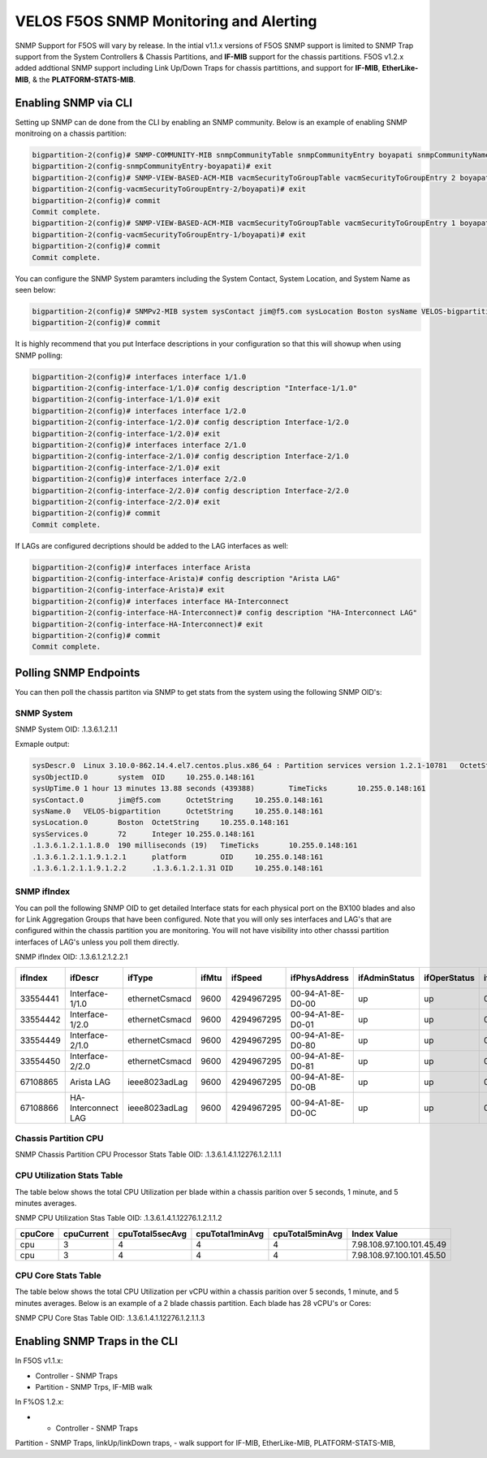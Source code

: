 =======================================
VELOS F5OS SNMP Monitoring and Alerting
=======================================

SNMP Support for F5OS will vary by release. In the intial v1.1.x versions of F5OS SNMP support is limited to SNMP Trap support from the System Controllers & Chassis Partitions, and **IF-MIB** support for the chassis partitions. F5OS v1.2.x added addtional SNMP support including Link Up/Down Traps for chassis partittions, and support for  **IF-MIB**, **EtherLike-MIB**, & the **PLATFORM-STATS-MIB**.


Enabling SNMP via CLI
=============================

Setting up SNMP can de done from the CLI by enabling an SNMP community. Below is an example of enabling SNMP monitroing on a chassis partition:

.. code-block:: bash

    bigpartition-2(config)# SNMP-COMMUNITY-MIB snmpCommunityTable snmpCommunityEntry boyapati snmpCommunityName boyapati snmpCommunitySecurityName boyapati
    bigpartition-2(config-snmpCommunityEntry-boyapati)# exit
    bigpartition-2(config)# SNMP-VIEW-BASED-ACM-MIB vacmSecurityToGroupTable vacmSecurityToGroupEntry 2 boyapati vacmGroupName read-access
    bigpartition-2(config-vacmSecurityToGroupEntry-2/boyapati)# exit
    bigpartition-2(config)# commit 
    Commit complete.
    bigpartition-2(config)# SNMP-VIEW-BASED-ACM-MIB vacmSecurityToGroupTable vacmSecurityToGroupEntry 1 boyapati vacmGroupName read-access
    bigpartition-2(config-vacmSecurityToGroupEntry-1/boyapati)# exit
    bigpartition-2(config)# commit 
    Commit complete.

You can configure the SNMP System paramters including the System Contact, System Location, and System Name as seen below:

.. code-block:: bash

    bigpartition-2(config)# SNMPv2-MIB system sysContact jim@f5.com sysLocation Boston sysName VELOS-bigpartition
    bigpartition-2(config)# commit



It is highly recommend that you put Interface descriptions in your configuration so that this will showup when using SNMP polling:

.. code-block:: bash

    bigpartition-2(config)# interfaces interface 1/1.0
    bigpartition-2(config-interface-1/1.0)# config description "Interface-1/1.0"
    bigpartition-2(config-interface-1/1.0)# exit                              
    bigpartition-2(config)# interfaces interface 1/2.0        
    bigpartition-2(config-interface-1/2.0)# config description Interface-1/2.0
    bigpartition-2(config-interface-1/2.0)# exit                              
    bigpartition-2(config)# interfaces interface 2/1.0        
    bigpartition-2(config-interface-2/1.0)# config description Interface-2/1.0
    bigpartition-2(config-interface-2/1.0)# exit
    bigpartition-2(config)# interfaces interface 2/2.0        
    bigpartition-2(config-interface-2/2.0)# config description Interface-2/2.0
    bigpartition-2(config-interface-2/2.0)# exit
    bigpartition-2(config)# commit
    Commit complete.


If LAGs are configured decriptions should be added to the LAG interfaces as well:

.. code-block:: bash

    bigpartition-2(config)# interfaces interface Arista 
    bigpartition-2(config-interface-Arista)# config description "Arista LAG"
    bigpartition-2(config-interface-Arista)# exit
    bigpartition-2(config)# interfaces interface HA-Interconnect 
    bigpartition-2(config-interface-HA-Interconnect)# config description "HA-Interconnect LAG"
    bigpartition-2(config-interface-HA-Interconnect)# exit
    bigpartition-2(config)# commit
    Commit complete.


Polling SNMP Endpoints
=====================


You can then poll the chassis partiton via SNMP to get stats from the system using the following SNMP OID's:

-----------
SNMP System
-----------

SNMP System OID: .1.3.6.1.2.1.1

Exmaple output:

.. code-block:: bash

    sysDescr.0	Linux 3.10.0-862.14.4.el7.centos.plus.x86_64 : Partition services version 1.2.1-10781	OctetString	10.255.0.148:161
    sysObjectID.0	system	OID	10.255.0.148:161
    sysUpTime.0	1 hour 13 minutes 13.88 seconds (439388)	TimeTicks	10.255.0.148:161
    sysContact.0	jim@f5.com	OctetString	10.255.0.148:161
    sysName.0	VELOS-bigpartition	OctetString	10.255.0.148:161
    sysLocation.0	Boston	OctetString	10.255.0.148:161
    sysServices.0	72	Integer	10.255.0.148:161
    .1.3.6.1.2.1.1.8.0	190 milliseconds (19)	TimeTicks	10.255.0.148:161
    .1.3.6.1.2.1.1.9.1.2.1	platform	OID	10.255.0.148:161
    .1.3.6.1.2.1.1.9.1.2.2	.1.3.6.1.2.1.31	OID	10.255.0.148:161

------------
SNMP ifIndex
------------

You can poll the following SNMP OID to get detailed Interface stats for each physical port on the BX100 blades and also for Link Aggregation Groups that have been configured. Note that you will only ses interfaces and LAG's that are configured within the chassis partition you are monitoring. You will not have visibility into other chasssi partition interfaces of LAG's unless you poll them directly.

SNMP ifIndex OID: .1.3.6.1.2.1.2.2.1


+-------------+---------------------+----------------+-----------+-------------+--------------------+-------------------+------------------+------------------+----------------+-------------------+--------------------+------------------+----------------+-----------------------+-----------------+--------------------+---------------------+-------------------+-----------------+---------------+----------------+-----------------+
| **ifIndex** | **ifDescr**         | **ifType**     | **ifMtu** | **ifSpeed** | **ifPhysAddress**  | **ifAdminStatus** | **ifOperStatus** | **ifLastChange** | **ifInOctets** | **ifInUcastPkts** | **ifInNUcastPkts** | **ifInDiscards** | **ifInErrors** | **ifInUnknownProtos** | **ifOutOctets** | **ifOutUcastPkts** | **ifOutNUcastPkts** | **ifOutDiscards** | **ifOutErrors** | **ifOutQLen** | **ifSpecific** | **Index Value** |
+=============+=====================+================+===========+=============+====================+===================+==================+==================+================+===================+====================+==================+================+=======================+=================+====================+=====================+===================+=================+===============+================+=================+
| 33554441    | Interface-1/1.0     | ethernetCsmacd | 9600      | 4294967295  | 00-94-A1-8E-D0-00  | up                | up               | 0                | 0              | 0                 | 0                  | 33554441         |                |                       |                 |                    |                     |                   |                 |               |                |                 |
+-------------+---------------------+----------------+-----------+-------------+--------------------+-------------------+------------------+------------------+----------------+-------------------+--------------------+------------------+----------------+-----------------------+-----------------+--------------------+---------------------+-------------------+-----------------+---------------+----------------+-----------------+
| 33554442    | Interface-1/2.0     | ethernetCsmacd | 9600      | 4294967295  | 00-94-A1-8E-D0-01  | up                | up               | 0                | 0              | 0                 | 0                  | 33554441         |                |                       |                 |                    |                     |                   |                 |               |                |                 |
+-------------+---------------------+----------------+-----------+-------------+--------------------+-------------------+------------------+------------------+----------------+-------------------+--------------------+------------------+----------------+-----------------------+-----------------+--------------------+---------------------+-------------------+-----------------+---------------+----------------+-----------------+
| 33554449    | Interface-2/1.0     | ethernetCsmacd | 9600      | 4294967295  | 00-94-A1-8E-D0-80  | up                | up               | 0                | 0              | 0                 | 0                  | 33554441         |                |                       |                 |                    |                     |                   |                 |               |                |                 |
+-------------+---------------------+----------------+-----------+-------------+--------------------+-------------------+------------------+------------------+----------------+-------------------+--------------------+------------------+----------------+-----------------------+-----------------+--------------------+---------------------+-------------------+-----------------+---------------+----------------+-----------------+
| 33554450    | Interface-2/2.0     | ethernetCsmacd | 9600      | 4294967295  | 00-94-A1-8E-D0-81  | up                | up               | 0                | 0              | 0                 | 0                  | 33554441         |                |                       |                 |                    |                     |                   |                 |               |                |                 |
+-------------+---------------------+----------------+-----------+-------------+--------------------+-------------------+------------------+------------------+----------------+-------------------+--------------------+------------------+----------------+-----------------------+-----------------+--------------------+---------------------+-------------------+-----------------+---------------+----------------+-----------------+
| 67108865    | Arista LAG          | ieee8023adLag  | 9600      | 4294967295  | 00-94-A1-8E-D0-0B  | up                | up               | 0                | 0              | 0                 | 0                  | 33554441         |                |                       |                 |                    |                     |                   |                 |               |                |                 |
+-------------+---------------------+----------------+-----------+-------------+--------------------+-------------------+------------------+------------------+----------------+-------------------+--------------------+------------------+----------------+-----------------------+-----------------+--------------------+---------------------+-------------------+-----------------+---------------+----------------+-----------------+
| 67108866    | HA-Interconnect LAG | ieee8023adLag  | 9600      | 4294967295  | 00-94-A1-8E-D0-0C  | up                | up               | 0                | 0              | 0                 | 0                  | 33554441         |                |                       |                 |                    |                     |                   |                 |               |                |                 |
+-------------+---------------------+----------------+-----------+-------------+--------------------+-------------------+------------------+------------------+----------------+-------------------+--------------------+------------------+----------------+-----------------------+-----------------+--------------------+---------------------+-------------------+-----------------+---------------+----------------+-----------------+

---------------------
Chassis Partition CPU
--------------------- 

SNMP Chassis Partition CPU Processor Stats Table OID: .1.3.6.1.4.1.12276.1.2.1.1.1


+------------+---------------+------------------+----------------+---------------+-----------------+-------------------+-----------------------------------------+-----------------------------+
| **index**	 | **cpuIndex**	 | **cpuCacheSize**	| **cpuCoreCnt** | **cpuFreq**   | **cpuStepping** | **cpuThreadCnt**  | **cpuModelName**                        | **Index Value**             |
+============+===============+==================+================+===============+=================+===================+=========================================+=============================+ 
| blade-1    | 0             | 19712(KB)        | 14             | 2552.893(MHz) | 4               | 28                | Intel(R) Xeon(R) D-2177NT CPU @ 1.90GHz | 7.98.108.97.100.101.45.49.0 |
+------------+---------------+------------------+----------------+---------------+-----------------+-------------------+-----------------------------------------+-----------------------------+
| blade-2	 | 0             | 19712(KB)        | 14             | 2370.593(MHz) | 4               | 28                | Intel(R) Xeon(R) D-2177NT CPU @ 1.90GHz | 7.98.108.97.100.101.45.50.0 |
+------------+---------------+------------------+----------------+---------------+-----------------+-------------------+-----------------------------------------+-----------------------------+


---------------------------
CPU Utilization Stats Table
---------------------------

The table below shows the total CPU Utilization per blade within a chassis parition over 5 seconds, 1 minute, and 5 minutes averages.

SNMP CPU Utilization Stas Table OID: .1.3.6.1.4.1.12276.1.2.1.1.2

+-------------+----------------+---------------------+---------------------+---------------------+---------------------------+
| **cpuCore** |	**cpuCurrent** | **cpuTotal5secAvg** | **cpuTotal1minAvg** | **cpuTotal5minAvg** | **Index Value**           |
+=============+================+=====================+=====================+=====================+===========================+
| cpu         | 3              | 4                   | 4                   | 4                   | 7.98.108.97.100.101.45.49 |
+-------------+----------------+---------------------+---------------------+---------------------+---------------------------+
| cpu         | 3              | 4                   | 4                   | 4                   | 7.98.108.97.100.101.45.50 |
+-------------+----------------+---------------------+---------------------+---------------------+---------------------------+

---------------------------
CPU Core Stats Table
---------------------------

The table below shows the total CPU Utilization per vCPU within a chassis parition over 5 seconds, 1 minute, and 5 minutes averages. Below is an example of a 2 blade chassis partition. Each blade has 28 vCPU's or Cores:

SNMP CPU Core Stas Table OID: .1.3.6.1.4.1.12276.1.2.1.1.3

+---------------+--------------+-----------------+----------------------+----------------------+----------------------+-------------------------------+
| **CoreIndex** | **CoreName** | **CoreCurrent** | **CoreTotal5secAvg** | **CoreTotal1minAvg** | **CoreTotal5minAvg** | **Index Value**               |
+===============+==============+=================+======================+======================+======================+===============================+
| 0             | cpu0         | 7               | 8                    | 8                    | 8                    | 7.98.108.97.100.101.45.49.0   |
+---------------+--------------+-----------------+----------------------+----------------------+----------------------+-------------------------------+
| 1	            | cpu1         | 6               | 5                    | 3                    | 3                    | 7.98.108.97.100.101.45.49.1   |
+---------------+--------------+-----------------+----------------------+----------------------+----------------------+-------------------------------+
| 2	            | cpu2         | 3               | 3                    | 3                    | 3                    | 7.98.108.97.100.101.45.49.2   |
+---------------+--------------+-----------------+----------------------+----------------------+----------------------+-------------------------------+
| 3	            | cpu3         | 3               | 4                    | 3                    | 3                    | 7.98.108.97.100.101.45.49.3   |
+---------------+--------------+-----------------+----------------------+----------------------+----------------------+-------------------------------+
| 4	            | cpu4         | 4               | 3                    | 3                    | 3                    | 7.98.108.97.100.101.45.49.4   |
+---------------+--------------+-----------------+----------------------+----------------------+----------------------+-------------------------------+
| 5	            | cpu5         | 5               | 3                    | 3                    | 3                    | 7.98.108.97.100.101.45.49.5   |
+---------------+--------------+-----------------+----------------------+----------------------+----------------------+-------------------------------+
| 6	            | cpu6         | 3               | 4                    | 2                    | 3                    | 7.98.108.97.100.101.45.49.6   |
+---------------+--------------+-----------------+----------------------+----------------------+----------------------+-------------------------------+
| 7	            | cpu7         | 3               | 1                    | 5                    | 5                    | 7.98.108.97.100.101.45.49.7   |
+---------------+--------------+-----------------+----------------------+----------------------+----------------------+-------------------------------+
| 8	            | cpu8         | 9               | 8                    | 8                    | 8                    | 7.98.108.97.100.101.45.49.8   |
+---------------+--------------+-----------------+----------------------+----------------------+----------------------+-------------------------------+
| 9	            | cpu9         | 8               | 7                    | 4                    | 3                    | 7.98.108.97.100.101.45.49.9   |
+---------------+--------------+-----------------+----------------------+----------------------+----------------------+-------------------------------+
| 10            | cpu10        | 4               | 4                    | 3                    | 3                    | 7.98.108.97.100.101.45.49.10  |
+---------------+--------------+-----------------+----------------------+----------------------+----------------------+-------------------------------+
| 11            | cpu11        | 5               | 3                    | 3                    | 4                    | 7.98.108.97.100.101.45.49.11  |
+---------------+--------------+-----------------+----------------------+----------------------+----------------------+-------------------------------+
| 12            | cpu12	       | 3               | 3                    | 3                    | 3                    | 7.98.108.97.100.101.45.49.12  |
+---------------+--------------+-----------------+----------------------+----------------------+----------------------+-------------------------------+
| 13	        | cpu13        | 4               | 2                    | 3                    | 3                    | 7.98.108.97.100.101.45.49.13  |
+---------------+--------------+-----------------+----------------------+----------------------+----------------------+-------------------------------+
| 14	        | cpu14        | 1               | 12                   | 4                    | 4                    | 7.98.108.97.100.101.45.49.14  |
+---------------+--------------+-----------------+----------------------+----------------------+----------------------+-------------------------------+
| 15	        | cpu15        | 1               | 3                    | 1                    | 1                    | 7.98.108.97.100.101.45.49.15  |
+---------------+--------------+-----------------+----------------------+----------------------+----------------------+-------------------------------+
| 16            | cpu16        | 1               | 1                    | 1                    | 1                    | 7.98.108.97.100.101.45.49.16  |
+---------------+--------------+-----------------+----------------------+----------------------+----------------------+-------------------------------+
| 17            | cpu17        | 1               | 1                    | 1                    | 1                    | 7.98.108.97.100.101.45.49.17  |
+---------------+--------------+-----------------+----------------------+----------------------+----------------------+-------------------------------+
| 18            | cpu18        | 3               | 3                    | 1                    | 1                    | 7.98.108.97.100.101.45.49.18  |
+---------------+--------------+-----------------+----------------------+----------------------+----------------------+-------------------------------+
| 19            | cpu19        | 0               | 1                    | 1                    | 1                    | 7.98.108.97.100.101.45.49.19  |
+---------------+--------------+-----------------+----------------------+----------------------+----------------------+-------------------------------+
| 20            | cpu20        | 8               | 9                    | 8                    | 8                    | 7.98.108.97.100.101.45.49.20  |
+---------------+--------------+-----------------+----------------------+----------------------+----------------------+-------------------------------+
| 21            | cpu21        | 8               | 8                    | 9                    | 9                    | 7.98.108.97.100.101.45.49.21  |
+---------------+--------------+-----------------+----------------------+----------------------+----------------------+-------------------------------+
| 22            | cpu22        | 12              | 12                   | 12                   | 12                   | 7.98.108.97.100.101.45.49.22  |
+---------------+--------------+-----------------+----------------------+----------------------+----------------------+-------------------------------+
| 23            | cpu23        | 0               | 1                    | 1                    | 1                    | 7.98.108.97.100.101.45.49.23  |
+---------------+--------------+-----------------+----------------------+----------------------+----------------------+-------------------------------+
| 24            | cpu24        | 9               | 9                    | 8                    | 8                    | 7.98.108.97.100.101.45.49.24  |
+---------------+--------------+-----------------+----------------------+----------------------+----------------------+-------------------------------+
| 25            | cpu25        | 7               | 6                    | 7                    | 7                    | 7.98.108.97.100.101.45.49.25  |
+---------------+--------------+-----------------+----------------------+----------------------+----------------------+-------------------------------+
| 26            | cpu26        | 5               | 5                    | 6                    | 6                    | 7.98.108.97.100.101.45.49.26  |
+---------------+--------------+-----------------+----------------------+----------------------+----------------------+-------------------------------+
| 27            | cpu27        | 6               | 4                    | 6                    | 6                    | 7.98.108.97.100.101.45.49.27  |
+---------------+--------------+-----------------+----------------------+----------------------+----------------------+-------------------------------+
| 0             | cpu0         | 2               | 2                    | 2                    | 3                    | 7.98.108.97.100.101.45.50.0   |
+---------------+--------------+-----------------+----------------------+----------------------+----------------------+-------------------------------+
| 1             | cpu1         | 3               | 2                    | 2                    | 3                    | 7.98.108.97.100.101.45.50.1   |
+---------------+--------------+-----------------+----------------------+----------------------+----------------------+-------------------------------+
| 2	            | cpu2         | 7	             | 6                    | 6	                   | 4                    | 7.98.108.97.100.101.45.50.2   |
+---------------+--------------+-----------------+----------------------+----------------------+----------------------+-------------------------------+
| 3             | cpu3         | 3               | 3                    | 3                    | 2                    | 7.98.108.97.100.101.45.50.3   |
+---------------+--------------+-----------------+----------------------+----------------------+----------------------+-------------------------------+
| 4             | cpu4         | 3               | 3                    | 2                    | 2                    | 7.98.108.97.100.101.45.50.4   | 
+---------------+--------------+-----------------+----------------------+----------------------+----------------------+-------------------------------+
| 5             | cpu5         | 10              | 9                    | 9                    | 9                    | 7.98.108.97.100.101.45.50.5   | 
+---------------+--------------+-----------------+----------------------+----------------------+----------------------+-------------------------------+
| 6             | cpu6         | 3               | 2                    | 2                    | 2                    | 7.98.108.97.100.101.45.50.6   |  
+---------------+--------------+-----------------+----------------------+----------------------+----------------------+-------------------------------+
| 7             | cpu7         | 3               | 2                    | 2                    | 3                    | 7.98.108.97.100.101.45.50.7   |
+---------------+--------------+-----------------+----------------------+----------------------+----------------------+-------------------------------+
| 8             | cpu8         | 2               | 3                    | 3                    | 2                    | 7.98.108.97.100.101.45.50.8   | 
+---------------+--------------+-----------------+----------------------+----------------------+----------------------+-------------------------------+
| 9	cpu9	2	1	2	2	7.98.108.97.100.101.45.50.9
+---------------+--------------+-----------------+----------------------+----------------------+----------------------+-------------------------------+
| 10	cpu10	14	11	11	11	7.98.108.97.100.101.45.50.10
+---------------+--------------+-----------------+----------------------+----------------------+----------------------+-------------------------------+
| 11	cpu11	3	4	4	3	7.98.108.97.100.101.45.50.11
+---------------+--------------+-----------------+----------------------+----------------------+----------------------+-------------------------------+
| 12	cpu12	2	3	3	3	7.98.108.97.100.101.45.50.12
+---------------+--------------+-----------------+----------------------+----------------------+----------------------+-------------------------------+
| 13	cpu13	1	3	3	3	7.98.108.97.100.101.45.50.13
+---------------+--------------+-----------------+----------------------+----------------------+----------------------+-------------------------------+
| 14	cpu14	0	1	1	1	7.98.108.97.100.101.45.50.14
+---------------+--------------+-----------------+----------------------+----------------------+----------------------+-------------------------------+
| 15	cpu15	0	1	1	1	7.98.108.97.100.101.45.50.15
+---------------+--------------+-----------------+----------------------+----------------------+----------------------+-------------------------------+
| 16	cpu16	9	9	9	9	7.98.108.97.100.101.45.50.16
+---------------+--------------+-----------------+----------------------+----------------------+----------------------+-------------------------------+
| 17	cpu17	10	3	2	1	7.98.108.97.100.101.45.50.17
+---------------+--------------+-----------------+----------------------+----------------------+----------------------+-------------------------------+
| 18	cpu18	0	2	1	1	7.98.108.97.100.101.45.50.18
+---------------+--------------+-----------------+----------------------+----------------------+----------------------+-------------------------------+
| 19	cpu19	7	7	6	7	7.98.108.97.100.101.45.50.19
+---------------+--------------+-----------------+----------------------+----------------------+----------------------+-------------------------------+
| 20	cpu20	0	1	1	1	7.98.108.97.100.101.45.50.20
+---------------+--------------+-----------------+----------------------+----------------------+----------------------+-------------------------------+
| 21	cpu21	0	1	1	1	7.98.108.97.100.101.45.50.21
+---------------+--------------+-----------------+----------------------+----------------------+----------------------+-------------------------------+
| 22	cpu22	1	1	1	1	7.98.108.97.100.101.45.50.22
+---------------+--------------+-----------------+----------------------+----------------------+----------------------+-------------------------------+
| 23	cpu23	1	1	1	1	7.98.108.97.100.101.45.50.23
+---------------+--------------+-----------------+----------------------+----------------------+----------------------+-------------------------------+
| 24	cpu24	7	5	7	8	7.98.108.97.100.101.45.50.24
+---------------+--------------+-----------------+----------------------+----------------------+----------------------+-------------------------------+
| 25	cpu25	6	5	5	4	7.98.108.97.100.101.45.50.25
+---------------+--------------+-----------------+----------------------+----------------------+----------------------+-------------------------------+
| 26	cpu26	3	5	4	4	7.98.108.97.100.101.45.50.26
+---------------+--------------+-----------------+----------------------+----------------------+----------------------+-------------------------------+
| 27	cpu27	3	5	5	4	7.98.108.97.100.101.45.50.27
+---------------+--------------+-----------------+----------------------+----------------------+----------------------+-------------------------------+






Enabling SNMP Traps in the CLI
==============================




In F5OS v1.1.x:


- Controller - SNMP Traps
- Partition - SNMP Trps, IF-MIB walk


In F%OS 1.2.x:


- - Controller - SNMP Traps
Partition - SNMP Traps, linkUp/linkDown traps,
- walk support for IF-MIB, EtherLike-MIB, PLATFORM-STATS-MIB,






